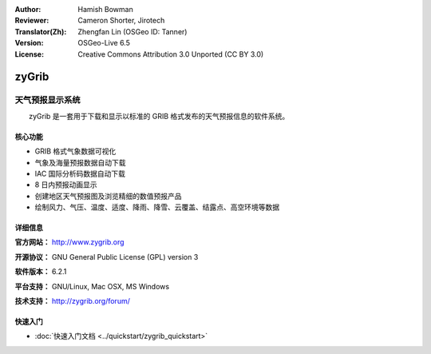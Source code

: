 :Author: Hamish Bowman
:Reviewer: Cameron Shorter, Jirotech
:Translator(Zh): Zhengfan Lin (OSGeo ID: Tanner)
:Version: OSGeo-Live 6.5
:License: Creative Commons Attribution 3.0 Unported  (CC BY 3.0)

.. image:: /images/project_logos/logo-zygrib.png
  :alt: project logo
  :align: right
  :target: http://www.zygrib.org

zyGrib
================================================================================

天气预报显示系统
~~~~~~~~~~~~~~~~~~~~~~~~~~~~~~~~~~~~~~~~~~~~~~~~~~~~~~~~~~~~~~~~~~~~~~~~~~~~~~~~

　　zyGrib 是一套用于下载和显示以标准的 GRIB 格式发布的天气预报信息的软件系统。

核心功能
--------------------------------------------------------------------------------

.. image:: /images/screenshots/zygrib/zygrib_xynthia_010b.jpg
  :scale: 40 %
  :alt: screenshot
  :align: right

* GRIB 格式气象数据可视化
* 气象及海量预报数据自动下载
* IAC 国际分析码数据自动下载
* 8 日内预报动画显示
* 创建地区天气预报图及浏览精细的数值预报产品
* 绘制风力、气压、温度、适度、降雨、降雪、云覆盖、结露点、高空环境等数据

详细信息
--------------------------------------------------------------------------------

**官方网站：** http://www.zygrib.org

**开源协议：** GNU General Public License (GPL) version 3

**软件版本：** 6.2.1

**平台支持：** GNU/Linux, Mac OSX, MS Windows

**技术支持：** http://zygrib.org/forum/


快速入门
--------------------------------------------------------------------------------

* :doc:`快速入门文档 <../quickstart/zygrib_quickstart>`

